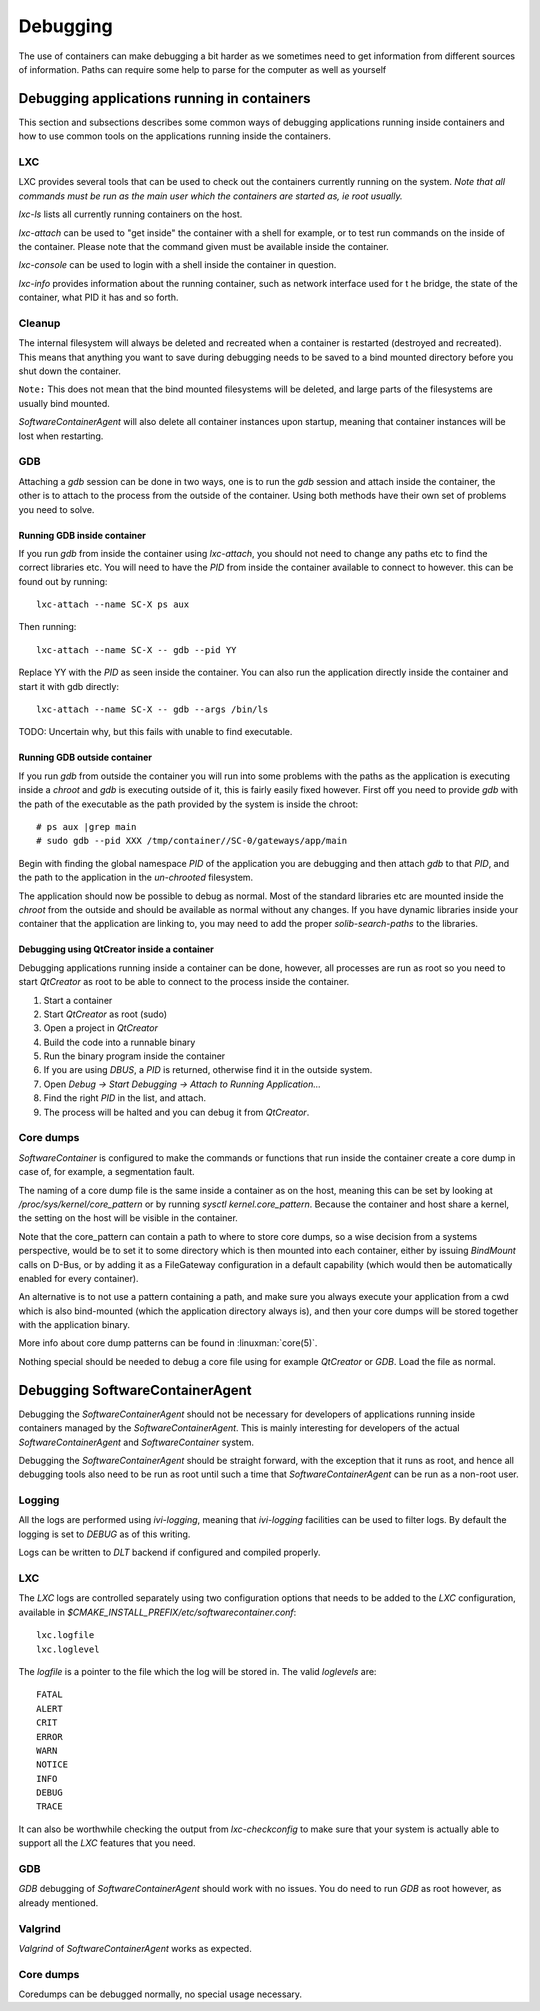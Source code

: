 
.. _debugging:

Debugging
*********

The use of containers can make debugging a bit harder as we sometimes need to
get information from different sources of information. Paths can require some
help to parse for the computer as well as yourself

Debugging applications running in containers
============================================

This section and subsections describes some common ways of debugging
applications running inside containers and how to use common tools on the
applications running inside the containers.

LXC
---

LXC provides several tools that can be used to check out the containers
currently running on the system. `Note that all commands must be run as the main
user which the containers are started as, ie root usually.`

*lxc-ls* lists all currently running containers on the host.

*lxc-attach* can be used to "get inside" the container with a shell for example,
or to test run commands on the inside of the container. Please note that the
command given must be available inside the container.

*lxc-console* can be used to login with a shell inside the container in question.

*lxc-info* provides information about the running container, such as network
interface used for t he bridge, the state of the container, what PID it has and
so forth.

Cleanup
-------

The internal filesystem will always be deleted and recreated when a container
is restarted (destroyed and recreated). This means that anything you want to
save during debugging needs to be saved to a bind mounted directory before you
shut down the container.

``Note:`` This does not mean that the bind mounted filesystems will be deleted,
and large parts of the filesystems are usually bind mounted.

`SoftwareContainerAgent` will also delete all container instances upon startup,
meaning that container instances will be lost when restarting.

GDB
---

Attaching a `gdb` session can be done in two ways, one is to run the `gdb` session
and attach inside the container, the other is to attach to the process from the
outside of the container. Using both methods have their own set of problems you
need to solve.

Running GDB inside container
^^^^^^^^^^^^^^^^^^^^^^^^^^^^

If you run `gdb` from inside the container using `lxc-attach`, you should not
need to change any paths etc to find the correct libraries etc. You will need
to have the `PID` from inside the container available to connect to however. this
can be found out by running::

    lxc-attach --name SC-X ps aux

Then running::

    lxc-attach --name SC-X -- gdb --pid YY

Replace YY with the `PID` as seen inside the container. You can also run the
application directly inside the container and start it with gdb directly::

    lxc-attach --name SC-X -- gdb --args /bin/ls

TODO: Uncertain why, but this fails with unable to find executable.

Running GDB outside container
^^^^^^^^^^^^^^^^^^^^^^^^^^^^^

If you run `gdb` from outside the container you will run into some problems with the
paths as the application is executing inside a `chroot` and `gdb` is executing
outside of it, this is fairly easily fixed however. First off you need to
provide `gdb` with the path of the executable as the path provided by the system
is inside the chroot::

    # ps aux |grep main
    # sudo gdb --pid XXX /tmp/container//SC-0/gateways/app/main

Begin with finding the global namespace `PID` of the application you are
debugging and then attach `gdb` to that `PID`, and the path to the application
in the `un-chrooted` filesystem.

The application should now be possible to debug as normal. Most of the standard
libraries etc are mounted inside the `chroot` from the outside and should be
available as normal without any changes. If you have dynamic libraries inside
your container that the application are linking to, you may need to add the
proper `solib-search-paths` to the libraries.

Debugging using QtCreator inside a container
^^^^^^^^^^^^^^^^^^^^^^^^^^^^^^^^^^^^^^^^^^^^

Debugging applications running inside a container can be done, however, all
processes are run as root so you need to start `QtCreator` as root to be
able to connect to the process inside the container.

1. Start a container
2. Start `QtCreator` as root (sudo)
3. Open a project in `QtCreator`
4. Build the code into a runnable binary
5. Run the binary program inside the container
6. If you are using `DBUS`, a `PID` is returned, otherwise find it in the outside
   system.
7. Open *Debug -> Start Debugging -> Attach to Running Application...*
8. Find the right `PID` in the list, and attach.
9. The process will be halted and you can debug it from `QtCreator`.


Core dumps
----------
`SoftwareContainer` is configured to make the commands or functions that run inside the container
create a core dump in case of, for example, a segmentation fault.

The naming of a core dump file is the same inside a container as on the host, meaning this can
be set by looking at `/proc/sys/kernel/core_pattern` or by running `sysctl kernel.core_pattern`.
Because the container and host share a kernel, the setting on the host will be visible in the
container.

Note that the core_pattern can contain a path to where to store core dumps, so a wise decision from
a systems perspective, would be to set it to some directory which is then mounted into each
container, either by issuing `BindMount` calls on D-Bus, or by adding it as a FileGateway
configuration in a default capability (which would then be automatically enabled for every
container).

An alternative is to not use a pattern containing a path, and make sure you always execute your
application from a cwd which is also bind-mounted (which the application directory always is), and
then your core dumps will be stored together with the application binary.

More info about core dump patterns can be found in :linuxman:`core(5)`.

Nothing special should be needed to debug a core file using for example
`QtCreator` or `GDB`. Load the file as normal.

Debugging SoftwareContainerAgent
================================

Debugging the `SoftwareContainerAgent` should not be necessary for developers of
applications running inside containers managed by the `SoftwareContainerAgent`.
This is mainly interesting for developers of the actual
`SoftwareContainerAgent` and `SoftwareContainer` system.

Debugging the `SoftwareContainerAgent` should be straight forward, with the
exception that it runs as root, and hence all debugging tools also need to be
run as root until such a time that `SoftwareContainerAgent` can be run as a
non-root user.

Logging
-------

All the logs are performed using `ivi-logging`, meaning that `ivi-logging`
facilities can be used to filter logs. By default the logging is set to `DEBUG`
as of this writing.

Logs can be written to `DLT` backend if configured and compiled properly.


LXC
---

The `LXC` logs are controlled separately using two configuration options that
needs to be added to the `LXC` configuration, available in
*$CMAKE_INSTALL_PREFIX/etc/softwarecontainer.conf*::

    lxc.logfile
    lxc.loglevel

The `logfile` is a pointer to the file which the log will be stored in. The
valid `loglevels` are::

    FATAL
    ALERT
    CRIT
    ERROR
    WARN
    NOTICE
    INFO
    DEBUG
    TRACE

It can also be worthwhile checking the output from `lxc-checkconfig` to make sure
that your system is actually able to support all the `LXC` features that you
need.


GDB
---

`GDB` debugging of `SoftwareContainerAgent` should work with no issues. You do need
to run `GDB` as root however, as already mentioned.

Valgrind
--------

`Valgrind` of `SoftwareContainerAgent` works as expected.

Core dumps
----------

Coredumps can be debugged normally, no special usage necessary.

